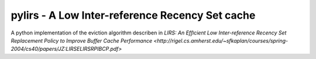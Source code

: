 pylirs - A Low Inter-reference Recency Set cache
================================================

A python implementation of the eviction algorithm describen in `LIRS: An Efﬁcient Low Inter-reference Recency Set
Replacement Policy to Improve Buffer Cache Performance <http://rigel.cs.amherst.edu/~sfkaplan/courses/spring-2004/cs40/papers/JZ:LIRSELIRSRPIBCP.pdf>`